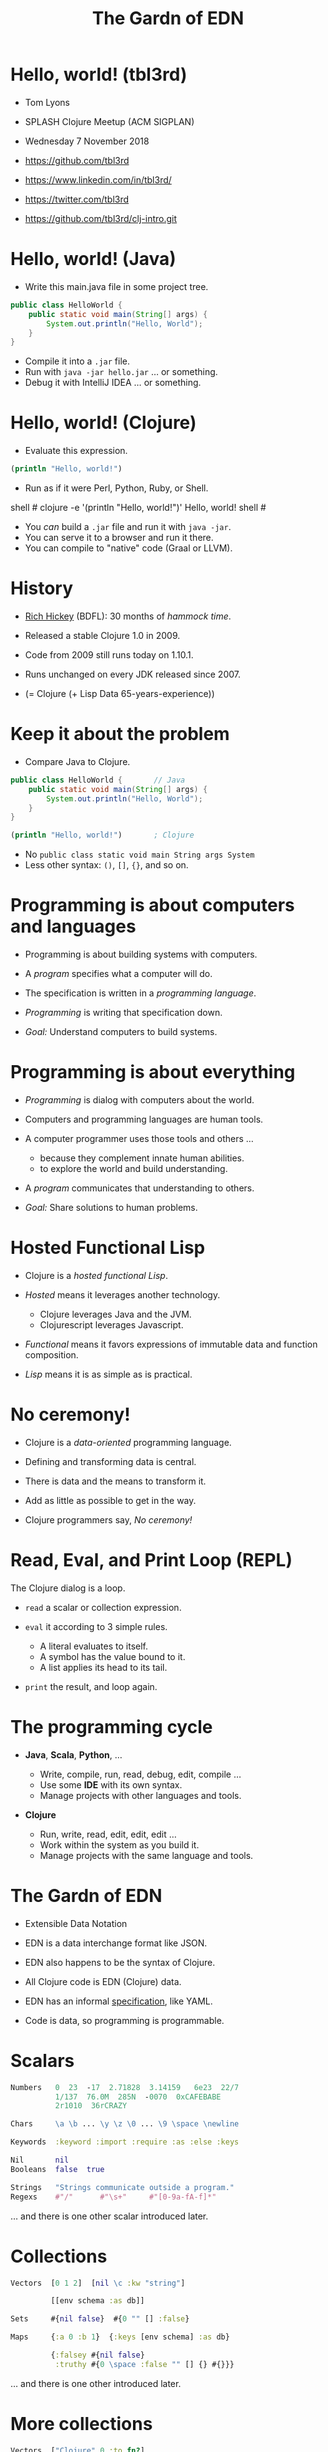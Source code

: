 #+TITLE: The Gardn of EDN
#+STARTUP: inlineimages

* Hello, world! (tbl3rd)

  - Tom Lyons
  - SPLASH Clojure Meetup (ACM SIGPLAN)
  - Wednesday 7 November 2018

  - https://github.com/tbl3rd

  - https://www.linkedin.com/in/tbl3rd/

  - https://twitter.com/tbl3rd

  - https://github.com/tbl3rd/clj-intro.git

* Hello, world! (Java)

  - Write this main.java file in some project tree.

#+BEGIN_SRC java
    public class HelloWorld {
        public static void main(String[] args) {
            System.out.println("Hello, World");
        }
    }
#+END_SRC

  - Compile it into a =.jar= file.
  - Run with =java -jar hello.jar= ... or something.
  - Debug it with IntelliJ IDEA ... or something.

* Hello, world! (Clojure)

  - Evaluate this expression.

#+BEGIN_SRC clojure
    (println "Hello, world!")
#+END_SRC

  - Run as if it were Perl, Python, Ruby, or Shell.

#+BEGIN_EXAMPLE sh
    shell # clojure -e '(println "Hello, world!")'
    Hello, world!
    shell #
#+END_EXAMPLE

  - You /can/ build a =.jar= file and run it with =java -jar=.
  - You can serve it to a browser and run it there.
  - You can compile to "native" code (Graal or LLVM).

* History

  - [[https://www.youtube.com/watch?v=zPT-DuG0UjU][Rich Hickey]] (BDFL): 30 months of /hammock time/.

  - Released a stable Clojure 1.0 in 2009.

  - Code from 2009 still runs today on 1.10.1.

  - Runs unchanged on every JDK released since 2007.

  - (= Clojure (+ Lisp Data 65-years-experience))

* Keep it about the problem

  - Compare Java to Clojure.

#+BEGIN_SRC java
    public class HelloWorld {       // Java
        public static void main(String[] args) {
            System.out.println("Hello, World");
        }
    }
#+END_SRC

#+BEGIN_SRC clojure
    (println "Hello, world!")       ; Clojure
#+END_SRC

  - No =public class static void main String args System=
  - Less other syntax: =()=, =[]=, ={}=, and so on.

* Programming is about computers and languages

  - Programming is about building systems with computers.

  - A /program/ specifies what a computer will do.

  - The specification is written in a /programming language/.

  - /Programming/ is writing that specification down.

  - /Goal:/ Understand computers to build systems.

* Programming is about everything

  - /Programming/ is dialog with computers about the world.

  - Computers and programming languages are human tools.
  - A computer programmer uses those tools and others ...
    - because they complement innate human abilities.
    - to explore the world and build understanding.

  - A /program/ communicates that understanding to others.

  - /Goal:/ Share solutions to human problems.

* Hosted Functional Lisp

  - Clojure is a /hosted functional Lisp/.

  - /Hosted/ means it leverages another technology.
    - Clojure leverages Java and the JVM.
    - Clojurescript leverages Javascript.

  - /Functional/ means it favors expressions
     of immutable data and function composition.

  - /Lisp/ means it is as simple as is practical.

* No ceremony!

  - Clojure is a /data-oriented/ programming language.

  - Defining and transforming data is central.

  - There is data and the means to transform it.

  - Add as little as possible to get in the way.

  - Clojure programmers say, /No ceremony!/

* Read, Eval, and Print Loop (REPL)

  The Clojure dialog is a loop.

  - =read= a scalar or collection expression.

  - =eval= it according to 3 simple rules.
    - A literal evaluates to itself.
    - A symbol has the value bound to it.
    - A list applies its head to its tail.

  - =print= the result, and loop again.

* The programming cycle

  - *Java*, *Scala*, *Python*, ...

    - Write, compile, run, read, debug, edit, compile ...
    - Use some *IDE* with its own syntax.
    - Manage projects with other languages and tools.

  - *Clojure*

    - Run, write, read, edit, edit, edit ...
    - Work within the system as you build it.
    - Manage projects with the same language and tools.

* The Gardn of EDN

  - Extensible Data Notation

  - EDN is a data interchange format like JSON.

  - EDN also happens to be the syntax of Clojure.

  - All Clojure code is EDN (Clojure) data.

  - EDN has an informal [[https://github.com/edn-format/edn#edn][specification]], like YAML.

  - Code is data, so programming is programmable.

* Scalars

#+BEGIN_SRC clojure
    Numbers   0  23  -17  2.71828  3.14159   6e23  22/7
              1/137  76.0M  285N  -0070  0xCAFEBABE
              2r1010  36rCRAZY

    Chars     \a \b ... \y \z \0 ... \9 \space \newline

    Keywords  :keyword :import :require :as :else :keys

    Nil       nil
    Booleans  false  true

    Strings   "Strings communicate outside a program."
    Regexs    #"/"      #"\s+"     #"[0-9a-fA-f]*"
#+END_SRC

  ... and there is one other scalar introduced later.

* Collections

#+BEGIN_SRC clojure
    Vectors  [0 1 2]  [nil \c :kw "string"]

             [[env schema :as db]]

    Sets     #{nil false}  #{0 "" [] :false}

    Maps     {:a 0 :b 1}  {:keys [env schema] :as db}

             {:falsey #{nil false}
              :truthy #{0 \space :false "" [] {} #{}}}
#+END_SRC

   ... and there is one other introduced later.

* More collections

#+BEGIN_SRC clojure
    Vectors  ["Clojure" 0 :to fn?]

             [[env scheme :as db]]

             [4 [2 [1 3]] [6 [5 7]]]
#+END_SRC

* More collections

#+BEGIN_SRC clojure
    Vectors  ["Clojure" 0 :to fn?]

             [[env scheme :as db]]

             [4 [2 [1 3]] [6 [5 7]]]

             [         4
             [    2
             [  1   3             ]]
             [              6
             [            5   7  ]]]
#+END_SRC
* More collections

#+BEGIN_SRC clojure
    Vectors  ["Clojure" 0 :to fn?]

             [[env scheme :as db]]

             [4 [2 [1 3]] [6 [5 7]]]

             [         4
             [    2
             [  1   3             ]]
             [              6
             [            5   7  ]]]
#+END_SRC

    - Every /collection/ is potentially a /tree/.

* More collections

#+BEGIN_SRC clojure
    Maps     {:A :T, :C :G, :T :A, :G :C}

             {:Title "Montenegro"
              :Year 1981
              :Rated :R
              :Released "09 Oct 1981"
              :Director "Dušan Makavejev"}

             {:id 1 :x 7 :y 589 :Δx 24 :Δy 11}
#+END_SRC
* More collections

#+BEGIN_SRC clojure
    Sets     #{"Chico" "Groucho" "Harpo" "Zeppo"}

    Strings  "A string is a sequence of characters."
#+END_SRC

    - Everything nests however you like.

#+BEGIN_SRC clojure
             {[247711 128745 615585] #{ 7 20}
              [724475 209311 596076] #{47 35}
              [ 49338 359939 906095] #{61   }
              [174818 239856 437406] #{ 6 22}
              [535936 885819 472347] #{74  9}
              [ 70989 376305 883810] #{26 68}}
#+END_SRC

    - Collections are trees. Remember?

* Data

#+BEGIN_SRC clojure
  [... {:pipeline_version "cfd0c6b"
        :document_status "Normal"
        :gvcf_path "gs://broad-gotc-prod-storage/pipeline/..."
        :regulatory_designation "RESEARCH_ONLY"
        :project "G102438"
        :data_type "WGS"
        :contamination 9.15968E-4
        :sample_alias "NWD804584"
        :version 3
        :location "GCP"
        :gvcf_size 6465061643
        :gvcf_md5 "30d3fd47fe6876ed91960dfc319306c5"
        :analysis_date "2017-11-03T11:47:30.153-04:00"} ...]
#+END_SRC

* More data

#+BEGIN_SRC clojure
  [:html5
   [:head
    [:title "Home | Compojure Docs"]]
   [:body
    [:div {:class "container-fluid"}
     [:div {:class "row-fluid"}
      [:div {:class "span2 menu"}]
      [:div {:class "span10 content"}
       [:h1 "Compojure Docs"]
       [:ul
        [:li [:a {:href "/start"} "Getting Started"]]
        [:li [:a {:href "/routes"} "Routes in Detail"]]
        [:li [:a {:href "/nesting"} "Nesting Routes"]]]]]]]]
#+END_SRC

* More data

#+BEGIN_SRC clojure
  [:vmext:RegisterVimServerParams {:id 7}
   [:vmext:VimServer :name "dvc1-name"
    [:Description "Got me ..."]
    [:vmext:Username "lyonst"]
    [:vmext:Password "password"]
    [:vmext:Url "https://127.0.0.1"]
    [:vmext:IsEnabled true]]
   [:vmext:ShieldManager {:id 23} :name "vsm1"
    [:vmext:Username "vsm1-user"]
    [:vmext:Password "vsm1-pass"]
    [:vmext:Url "https://127.0.0.1"]]]
#+END_SRC

* More data

#+BEGIN_SRC clojure
  [:piano {:octave 4 :tempo 74}
   [1/8 #{:e :f# :-a :-d} :a 1/2 #{:f# :+d}]
   [1/8 #{:-e :e :+c} :a 1/2 #{:e :c}]
   [1/8 #{:e :f# :-a :-d} :a :+d :+c# :+e :+d :b :+c#]
   [1/2 #{:-e :c :a} 1/2 #{:e :c}]]

  [4/4 #{[:guitar {:octave 3}
          1/16 :r :r 1/8 :g :r :d :r :g :g :d]
         [:banjo {:octave 3}
          1/16 :b :+c 1/8 :+d :b :+c :a :b :g :a]}]
#+END_SRC

  - Why vectors?
  - Why maps?
  - Why sets?

* More data

#+BEGIN_SRC clojure
  [ ... [9    :artist/name     "John Lennon"]
        [9    :band/member     [17 23 42]]
        ...
        [23   :artist/name     "The Beatles"]
        [23   :band/members    [9 10 11 12]]
        [23   :band/recordings [444 555 ...]]
        ...
        [444  :album/title     "Revolver"]
        [444  :album/tracks    [... 5050]]
        ...
        [5050 :track/title     "Tomorrow Never Knows"]
        [5050 :track/artists   [23 ...]] ... ]
#+END_SRC

* Expressions

  - Scalars and collections comprise most expressions.

  - All the expressions seen so far are /literals/.

  - Literals "=print= like they =read=".

  - A literal expression will =eval= to itself.

  - One scalar does not print as read: *Symbol*

  - And one collection does not print as read: *List*

* Symbols

  A few symbols have already sneaked in: =fn?=  =schema=  =db=

  Here are some other symbols.

  =ns fn + = symbol -> ->> nil? keyword? java.lang.String=

  Symbols serve as /identifiers/ or /variables/ in Clojure.

  They name other things within a program.

  A symbol can name any value or expression.

  It both /is/ a value and can /have/ a value.

* Lists

  A list combines other expressions to produce a new value.

#+BEGIN_SRC clojure
      (+ 0 1 2)  (fn [n] (+ 1 n))  (fn? odd?)

      (def beatles #{"George" "John" "Paul" "Ringo"})

      (defn add1 [n] (+ 1 n))

      (if (odd? (rand-int 9) :odd :even))

      (for [x "ab" y "cd"] {x y})
#+END_SRC

  Lists are what make things happen in Clojure programs.

* Evaluation

  - All scalars except *Symbol* evaluate to themselves.

  - Read =22/7= in and print =22/7= out.

  - All collections except *List* evaluate to themselves.

  - Read ={:b 1 :a 0}= in, maybe print ={:a 0 :b 1}= out.

  - Symbols and Lists evaluate differently though.

* List evaluation

  The /head/ of a list determines the fate of its /tail/.

  The head is usually a function like =list= or =first=.

  =list= at the head collects its tail into a list.

  =first= returns the head and =rest= returns the tail.

#+BEGIN_SRC clojure
             (list 0 1 2 3 4 5)   is (0 1 2 3 4 5)
      (first (list 0 1 2 3 4 5))  is  0
      (rest  (list 0 1 2 3 4 5))  is   (1 2 3 4 5)
#+END_SRC

  The value of a list is "its head /applied/ to its tail".

* Symbol evaluation

  Symbols get values via =def= or =fn= /binding/ expressions.

  After the following =def= expression is evaluated ...

#+BEGIN_SRC clojure
    (def beatles #{"George" "John" "Paul" "Ringo"})
#+END_SRC

  ... the *Symbol* =beatles= has a value that is a *Set*.

#+BEGIN_SRC clojure
    beatles  is  #{"Ringo" "John" "George" "Paul"}
#+END_SRC

  A symbol is a name for some value.

  Like a /variable/ except that it does not vary.

* Conjuring collections

#+BEGIN_SRC clojure
  (def marx [:chico :groucho :harpo])

  (conj marx :zeppo)    is  [:chico :groucho :harpo :zeppo]
  (conj marx :gummo)    is  [:chico :groucho :harpo :gummo]
  (conj marx :karl)     is  [:chico :groucho :harpo :karl]
  (assoc marx 1 :karl)  is  [:chico :karl    :harpo]
  (replace marx [0 2])  is  [:chico          :harpo]

  marx                  is  [:chico :groucho :harpo]
#+END_SRC

  - Collections are values, just like scalars.
  - All values are immutable.
  - No value changes.

* Functions and macros

  =(fn? x)= function tests whether =x= is a function.

#+BEGIN_SRC clojure
      (fn? fn?)               is  true
      (fn? true)              is  false
#+END_SRC

  =fn= is a special form to produce a function value.

#+BEGIN_SRC clojure
      (fn? (fn [n] (+ 1 n)))  is  true
#+END_SRC

  =defn= itself is a /macro/ over =def= and =fn=.

#+BEGIN_SRC clojure
      (defn add1     [n] (+ 1 n))
      (def  add1 (fn [n] (+ 1 n)))
#+END_SRC

  - Functions are values too.

* Quoting

  After the following =def= expression ...

#+BEGIN_SRC clojure
    (def beatles #{"George" "John" "Paul" "Ringo"})

    beatles  is  #{"Ringo" "John" "George" "Paul"}
#+END_SRC

  =(quote ...)= supresses evaluation of =...=

  =quote= is so useful that it gets its own syntax.

  ='beatles= is =(quote beatles)= which is just =beatles=

  =quote= is to macros as =identity= is to functions.

* More evaluation

#+BEGIN_SRC clojure
       (+ 0 1 2 3)             is  6
  (fn?  +)                     is  true
  (fn? (+ 0 1 2 3))            is  false

  (defn add1 [n] (+ 1 n))
       (add1  2)               is  3
  (fn?  add1)                  is  true

  (    (fn [n] (+ 1 n)) 2)     is  3
  (fn? (fn [n] (+ 1 n))  )     is  true

  (into {} (for [x "ab" y [0 1]] [x y])
  (if (odd? (rand-int 9)) :odd :even)
#+END_SRC

* More evaluation

#+BEGIN_SRC clojure
    (datomic/q
      '[:find ?title
        :in $ ?artist-name
        :where
        [?a :artist/name ?artist-name]
        [?t :track/artists ?a]
        [?t :track/name ?title]]
      db "John Lennon")
#+END_SRC

* More data

#+BEGIN_SRC clojure
  [ ... {:db/id           9
         :artist/name     "John Lennon"
         :band/member     [17 23 42] ...} ...
        {:db/id           23
         :artist/name     "The Beatles"
         :band/members    [9 ...]
         :band/recordings [444 ...] ...} ...
        {:db/id           444
         :album/title     "Revolver"
         :album/tracks    [5050 ...] ...} ...
        {:db/id           5050
         :track/title     "Tomorrow Never Knows"
         :track/artists   [23] ... } ... ]
#+END_SRC

* Sequences

    - Every collection can be sequenced.
    - A sequence prints as a list.

#+BEGIN_SRC clojure
      (seq  "Clojure")        is (\C \l \o \j \u \r \e)

      (seq  [0 1 2 3 4])      is (0 1 2 3 4)
      (seq #{0 1 2 3 4})      is (0 1 2 3 4)

      (seq  {:a 0 :b 1 :c 2}) is ([:a 0] [:b 1] [:c 2])
#+END_SRC

    - Sequences are /lazy/.
    - Sequences can be infinitely long ...

* Lazy sequences

#+BEGIN_SRC clojure
  (range 9)     ;=> (0 1 2 3 4 5 6 7 8)

  (def whole    (range))
  (def odds     (filter odd? whole))
  (def big      (take 3 (drop 999999999 whole)))
  (def triples  (take 3 (partition 3 whole)))

  (def hiawatha (line-seq
                  (io/reader
                    (io/file "hiawatha.txt"))))
  (first hiawatha)
  "Should you ask me, whence these stories?"

  (first hiawatha)
#+END_SRC

* Count

  =count= counts items in a collection.

#+BEGIN_SRC clojure
    (count #{:a :b :c :d})   is  4
    (count       [0 1 2] )   is  3
    (count      [[0 1 2]])   is  1
    (count      [[0  [2]]])  is  1
    (count      [0 [1 2]])   is  2
    (count      [       ])   is  0
    (count      [[][][] ])   is  3
    (count (set [[][][]]))   is  1
    (count  { :a 0 :b 1 })   is  2
    (count  [count count])   is  2
    (count  {count count})   is  1
#+END_SRC

* Collections /function/

    - Collections are functions of their keys.

#+BEGIN_SRC clojure
      ([:a :b :c :d] 3)                     is :d
      ({:A :T, :C :G, :T :A, :G :C} :T)     is :A
      (#{"Chico" "Groucho" "Harpo"} "Karl") is nil
#+END_SRC

    - Strings have to be indexed explicitly.

#+BEGIN_SRC clojure
       (nth "Clojure"  3)                   is \j
       (get "Clojure"  3)                   is \j
      ((vec "Clojure") 3)                   is \j
#+END_SRC

* Syntax

#+BEGIN_SRC clojure
    Truthiness     Everything except nil and false is True.

    Comments       ; This is a comment.
    Whitespace     ,            ; Commas are whitespace.
    Namespaces     namespace/symbol  :namespace/keyword

    Java           . .. new throw try

    Reader Macros  ' ` ~ @ ^ # #(.endswith % ".clj") #tag

    Conventions    _ignore-me *out* zero? swap! k->v
#+END_SRC

    Clojure =nil= is Java =null=.  Strings are Java strings.

* Pipeline macros

#+BEGIN_SRC clojure
  (json/read-str
    (:body (http/request
             {:method  :post ; :debug true
              :url     url
              :headers {"X-Auth-Token" token}}))
    :key-fn keyword)
#+END_SRC

  This is exactly equivalent to that.

#+BEGIN_SRC clojure
  (-> {:method  :post ; :debug true
       :url     url
       :headers {"X-Auth-Token" token}}
      http/request :body
      (json/read-str :key-fn keyword))
#+END_SRC

* Pipeline macros

  Insert =,,,= where the prior expression goes.

#+BEGIN_SRC clojure
  (-> {:method  :post ; :debug true
       :url     url
       :headers {"X-Auth-Token" token}}
      (http/request                      ,,,)
      (:body                             ,,,)
      (json/read-str :key-fn keyword     ,,,))
#+END_SRC

* Pipeline macros

#+BEGIN_SRC clojure
  (pprint
    (util/fmap
      fix
      (apply
        merge-with combine-event-seqs
        (map
          (partial apply hash-map)
          (workflow-events
            (cromwell/metadata
              env id
              {:expandSubWorkflows true}))))))
#+END_SRC

* Pipeline macros

  =->>= means /compose results at the end/.

#+BEGIN_SRC clojure
  (->> {:expandSubWorkflows true}
       (cromwell/metadata env id)
       workflow-events
       (map (partial apply hash-map))
       (apply merge-with combine-event-seqs)
       (util/fmap fix)
       pprint)
#+END_SRC

* Pipeline macros

  Insert =,,,= where the prior expression goes.

#+BEGIN_SRC clojure
  (->> {:expandSubWorkflows true}
       (cromwell/metadata env id            ,,,)
       (workflow-events                     ,,,)
       (map (partial apply hash-map)        ,,,)
       (apply merge-with combine-event-seqs ,,,)
       (util/fmap fix                       ,,,)
       (pprint                              ,,,))
#+END_SRC

* Flexible dependent types

#+BEGIN_SRC clojure
  (def _-? (set "_-"))
  (def digit? (set "0123456789"))
  (def lowercase? (set "abcdefghijklmnopqrstuvwxyz"))

  (s/def ::bucket-name
    (s/and string?
           (partial every? (set/union _-? digit? lowercase?))
           (complement (comp _-? first))
           (complement (comp _-? last))
           (comp (partial > 64) count)
           (comp (partial <  2) count)))

  (when-not (s/valid? ::bucket-name bucket)
    (s/explain ::bucket-name bucket))
#+END_SRC

* Printf debugging

#+BEGIN_SRC clojure
    (defmacro dump
      "Dump [EXPRESSION VALUE]."
      [expression]
      `(let [x# ~expression]
         (do (pprint ['~expression x#])
             x#)))
#+END_SRC

  Then the expression =(dump (+ 1 2))= ...

  - outputs the string =[(+ 1 2) 3]=
  - but still has the value =3=.

* Structured logging with context

#+BEGIN_SRC clojure
  (defmacro info
    "Log EXPRESSION and where it comes from."
    [expression]
    (let [{:keys [line]} (meta &form)]
      `(log/info (json/write-str
                   {'~expression ~expression
                    :file ~*file* :line ~line}))))
#+END_SRC

  - =(info stat)= might write the following log record.

  =INFO: {stat: "Failed", file: "zero.clj", line: 23}=

* Thank you

  [[https://www.honeycomb.io/wp-content/uploads/2018/09/houston-we-have-a-dogblem.gif][Really!]]

  [[file:houston-we-have-a-dogblem.gif]]
